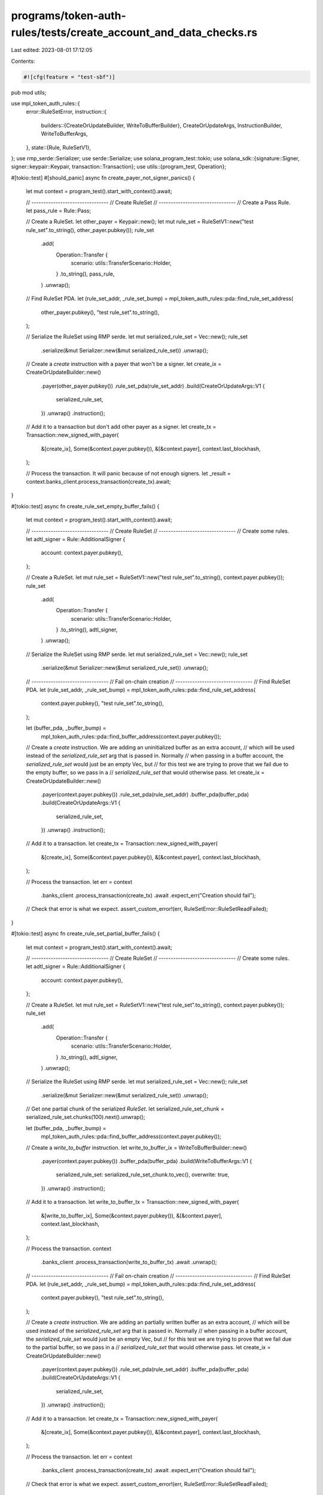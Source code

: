programs/token-auth-rules/tests/create_account_and_data_checks.rs
=================================================================

Last edited: 2023-08-01 17:12:05

Contents:

.. code-block:: rs

    #![cfg(feature = "test-sbf")]

pub mod utils;

use mpl_token_auth_rules::{
    error::RuleSetError,
    instruction::{
        builders::{CreateOrUpdateBuilder, WriteToBufferBuilder},
        CreateOrUpdateArgs, InstructionBuilder, WriteToBufferArgs,
    },
    state::{Rule, RuleSetV1},
};
use rmp_serde::Serializer;
use serde::Serialize;
use solana_program_test::tokio;
use solana_sdk::{signature::Signer, signer::keypair::Keypair, transaction::Transaction};
use utils::{program_test, Operation};

#[tokio::test]
#[should_panic]
async fn create_payer_not_signer_panics() {
    let mut context = program_test().start_with_context().await;

    // --------------------------------
    // Create RuleSet
    // --------------------------------
    // Create a Pass Rule.
    let pass_rule = Rule::Pass;

    // Create a RuleSet.
    let other_payer = Keypair::new();
    let mut rule_set = RuleSetV1::new("test rule_set".to_string(), other_payer.pubkey());
    rule_set
        .add(
            Operation::Transfer {
                scenario: utils::TransferScenario::Holder,
            }
            .to_string(),
            pass_rule,
        )
        .unwrap();

    // Find RuleSet PDA.
    let (rule_set_addr, _rule_set_bump) = mpl_token_auth_rules::pda::find_rule_set_address(
        other_payer.pubkey(),
        "test rule_set".to_string(),
    );

    // Serialize the RuleSet using RMP serde.
    let mut serialized_rule_set = Vec::new();
    rule_set
        .serialize(&mut Serializer::new(&mut serialized_rule_set))
        .unwrap();

    // Create a `create` instruction with a payer that won't be a signer.
    let create_ix = CreateOrUpdateBuilder::new()
        .payer(other_payer.pubkey())
        .rule_set_pda(rule_set_addr)
        .build(CreateOrUpdateArgs::V1 {
            serialized_rule_set,
        })
        .unwrap()
        .instruction();

    // Add it to a transaction but don't add other payer as a signer.
    let create_tx = Transaction::new_signed_with_payer(
        &[create_ix],
        Some(&context.payer.pubkey()),
        &[&context.payer],
        context.last_blockhash,
    );

    // Process the transaction.  It will panic because of not enough signers.
    let _result = context.banks_client.process_transaction(create_tx).await;
}

#[tokio::test]
async fn create_rule_set_empty_buffer_fails() {
    let mut context = program_test().start_with_context().await;

    // --------------------------------
    // Create RuleSet
    // --------------------------------
    // Create some rules.
    let adtl_signer = Rule::AdditionalSigner {
        account: context.payer.pubkey(),
    };

    // Create a RuleSet.
    let mut rule_set = RuleSetV1::new("test rule_set".to_string(), context.payer.pubkey());
    rule_set
        .add(
            Operation::Transfer {
                scenario: utils::TransferScenario::Holder,
            }
            .to_string(),
            adtl_signer,
        )
        .unwrap();

    // Serialize the RuleSet using RMP serde.
    let mut serialized_rule_set = Vec::new();
    rule_set
        .serialize(&mut Serializer::new(&mut serialized_rule_set))
        .unwrap();

    // --------------------------------
    // Fail on-chain creation
    // --------------------------------
    // Find RuleSet PDA.
    let (rule_set_addr, _rule_set_bump) = mpl_token_auth_rules::pda::find_rule_set_address(
        context.payer.pubkey(),
        "test rule_set".to_string(),
    );

    let (buffer_pda, _buffer_bump) =
        mpl_token_auth_rules::pda::find_buffer_address(context.payer.pubkey());

    // Create a `create` instruction.  We are adding an uninitialized buffer as an extra account,
    // which will be used instead of the `serialized_rule_set` arg that is passed in.  Normally
    // when passing in a buffer account, the `serialized_rule_set` would just be an empty Vec, but
    // for this test we are trying to prove that we fail due to the empty buffer, so we pass in a
    // `serialized_rule_set` that would otherwise pass.
    let create_ix = CreateOrUpdateBuilder::new()
        .payer(context.payer.pubkey())
        .rule_set_pda(rule_set_addr)
        .buffer_pda(buffer_pda)
        .build(CreateOrUpdateArgs::V1 {
            serialized_rule_set,
        })
        .unwrap()
        .instruction();

    // Add it to a transaction.
    let create_tx = Transaction::new_signed_with_payer(
        &[create_ix],
        Some(&context.payer.pubkey()),
        &[&context.payer],
        context.last_blockhash,
    );

    // Process the transaction.
    let err = context
        .banks_client
        .process_transaction(create_tx)
        .await
        .expect_err("Creation should fail");

    // Check that error is what we expect.
    assert_custom_error!(err, RuleSetError::RuleSetReadFailed);
}

#[tokio::test]
async fn create_rule_set_partial_buffer_fails() {
    let mut context = program_test().start_with_context().await;

    // --------------------------------
    // Create RuleSet
    // --------------------------------
    // Create some rules.
    let adtl_signer = Rule::AdditionalSigner {
        account: context.payer.pubkey(),
    };

    // Create a RuleSet.
    let mut rule_set = RuleSetV1::new("test rule_set".to_string(), context.payer.pubkey());
    rule_set
        .add(
            Operation::Transfer {
                scenario: utils::TransferScenario::Holder,
            }
            .to_string(),
            adtl_signer,
        )
        .unwrap();

    // Serialize the RuleSet using RMP serde.
    let mut serialized_rule_set = Vec::new();
    rule_set
        .serialize(&mut Serializer::new(&mut serialized_rule_set))
        .unwrap();

    // Get one partial chunk of the serialized `RuleSet`.
    let serialized_rule_set_chunk = serialized_rule_set.chunks(100).next().unwrap();

    let (buffer_pda, _buffer_bump) =
        mpl_token_auth_rules::pda::find_buffer_address(context.payer.pubkey());

    // Create a `write_to_buffer` instruction.
    let write_to_buffer_ix = WriteToBufferBuilder::new()
        .payer(context.payer.pubkey())
        .buffer_pda(buffer_pda)
        .build(WriteToBufferArgs::V1 {
            serialized_rule_set: serialized_rule_set_chunk.to_vec(),
            overwrite: true,
        })
        .unwrap()
        .instruction();

    // Add it to a transaction.
    let write_to_buffer_tx = Transaction::new_signed_with_payer(
        &[write_to_buffer_ix],
        Some(&context.payer.pubkey()),
        &[&context.payer],
        context.last_blockhash,
    );

    // Process the transaction.
    context
        .banks_client
        .process_transaction(write_to_buffer_tx)
        .await
        .unwrap();

    // --------------------------------
    // Fail on-chain creation
    // --------------------------------
    // Find RuleSet PDA.
    let (rule_set_addr, _rule_set_bump) = mpl_token_auth_rules::pda::find_rule_set_address(
        context.payer.pubkey(),
        "test rule_set".to_string(),
    );

    // Create a `create` instruction.  We are adding an partially written buffer as an extra account,
    // which will be used instead of the `serialized_rule_set` arg that is passed in.  Normally
    // when passing in a buffer account, the `serialized_rule_set` would just be an empty Vec, but
    // for this test we are trying to prove that we fail due to the partial buffer, so we pass in a
    // `serialized_rule_set` that would otherwise pass.
    let create_ix = CreateOrUpdateBuilder::new()
        .payer(context.payer.pubkey())
        .rule_set_pda(rule_set_addr)
        .buffer_pda(buffer_pda)
        .build(CreateOrUpdateArgs::V1 {
            serialized_rule_set,
        })
        .unwrap()
        .instruction();

    // Add it to a transaction.
    let create_tx = Transaction::new_signed_with_payer(
        &[create_ix],
        Some(&context.payer.pubkey()),
        &[&context.payer],
        context.last_blockhash,
    );

    // Process the transaction.
    let err = context
        .banks_client
        .process_transaction(create_tx)
        .await
        .expect_err("Creation should fail");

    // Check that error is what we expect.
    assert_custom_error!(err, RuleSetError::RuleSetReadFailed);
}

#[tokio::test]
async fn create_rule_set_empty_rule_set_fails() {
    let mut context = program_test().start_with_context().await;

    // --------------------------------
    // Fail on-chain creation
    // --------------------------------
    // Find RuleSet PDA.
    let (rule_set_addr, _rule_set_bump) = mpl_token_auth_rules::pda::find_rule_set_address(
        context.payer.pubkey(),
        "test rule_set".to_string(),
    );

    // Create a `create` instruction with an empty Vec for a `RuleSet`.
    let create_ix = CreateOrUpdateBuilder::new()
        .payer(context.payer.pubkey())
        .rule_set_pda(rule_set_addr)
        .build(CreateOrUpdateArgs::V1 {
            serialized_rule_set: vec![],
        })
        .unwrap()
        .instruction();

    // Add it to a transaction.
    let create_tx = Transaction::new_signed_with_payer(
        &[create_ix],
        Some(&context.payer.pubkey()),
        &[&context.payer],
        context.last_blockhash,
    );

    // Process the transaction.
    let err = context
        .banks_client
        .process_transaction(create_tx)
        .await
        .expect_err("Creation should fail");

    // Check that error is what we expect.
    assert_custom_error!(err, RuleSetError::RuleSetReadFailed);
}

#[tokio::test]
async fn create_rule_set_name_too_long_fails() {
    let mut context = program_test().start_with_context().await;

    // --------------------------------
    // Create RuleSet
    // --------------------------------
    // Create some rules.
    let adtl_signer = Rule::AdditionalSigner {
        account: context.payer.pubkey(),
    };

    // Create a RuleSet.
    let mut rule_set = RuleSetV1::new(
        "test rule_set that has too long of a name".to_string(),
        context.payer.pubkey(),
    );

    rule_set
        .add(
            Operation::Transfer {
                scenario: utils::TransferScenario::Holder,
            }
            .to_string(),
            adtl_signer,
        )
        .unwrap();

    // Serialize the RuleSet using RMP serde.
    let mut serialized_rule_set = Vec::new();
    rule_set
        .serialize(&mut Serializer::new(&mut serialized_rule_set))
        .unwrap();

    // --------------------------------
    // Fail on-chain creation
    // --------------------------------
    // Find RuleSet PDA.  This isn't the correct PDA but we expect to fail because the name in the
    // serialized `RuleSet` is too long.
    let (rule_set_addr, _rule_set_bump) = mpl_token_auth_rules::pda::find_rule_set_address(
        context.payer.pubkey(),
        "test rule_set".to_string(),
    );

    // Create a `create` instruction.
    let create_ix = CreateOrUpdateBuilder::new()
        .payer(context.payer.pubkey())
        .rule_set_pda(rule_set_addr)
        .build(CreateOrUpdateArgs::V1 {
            serialized_rule_set,
        })
        .unwrap()
        .instruction();

    // Add it to a transaction.
    let create_tx = Transaction::new_signed_with_payer(
        &[create_ix],
        Some(&context.payer.pubkey()),
        &[&context.payer],
        context.last_blockhash,
    );

    // Process the transaction.
    let err = context
        .banks_client
        .process_transaction(create_tx)
        .await
        .expect_err("Creation should fail");

    // Check that error is what we expect.
    assert_custom_error!(err, RuleSetError::NameTooLong);
}

#[tokio::test]
async fn create_rule_set_wrong_owner_fails() {
    let mut context = program_test().start_with_context().await;

    // --------------------------------
    // Create RuleSet
    // --------------------------------
    // Create some rules.
    let adtl_signer = Rule::AdditionalSigner {
        account: context.payer.pubkey(),
    };

    // Create a RuleSet.
    let mut rule_set = RuleSetV1::new("test rule_set".to_string(), Keypair::new().pubkey());
    rule_set
        .add(
            Operation::Transfer {
                scenario: utils::TransferScenario::Holder,
            }
            .to_string(),
            adtl_signer,
        )
        .unwrap();

    // Serialize the RuleSet using RMP serde.
    let mut serialized_rule_set = Vec::new();
    rule_set
        .serialize(&mut Serializer::new(&mut serialized_rule_set))
        .unwrap();

    // --------------------------------
    // Fail on-chain creation
    // --------------------------------
    // Find RuleSet PDA with DIFFERENT NAME.
    let (rule_set_addr, _rule_set_bump) = mpl_token_auth_rules::pda::find_rule_set_address(
        context.payer.pubkey(),
        "test rule_set".to_string(),
    );

    // Create a `create` instruction.
    let create_ix = CreateOrUpdateBuilder::new()
        .payer(context.payer.pubkey())
        .rule_set_pda(rule_set_addr)
        .build(CreateOrUpdateArgs::V1 {
            serialized_rule_set,
        })
        .unwrap()
        .instruction();

    // Add it to a transaction.
    let create_tx = Transaction::new_signed_with_payer(
        &[create_ix],
        Some(&context.payer.pubkey()),
        &[&context.payer],
        context.last_blockhash,
    );

    // Process the transaction.
    let err = context
        .banks_client
        .process_transaction(create_tx)
        .await
        .expect_err("Creation should fail");

    // Check that error is what we expect.
    assert_custom_error!(err, RuleSetError::RuleSetOwnerMismatch);
}

#[tokio::test]
async fn create_rule_set_buffer_with_different_name_fails() {
    let mut context = program_test().start_with_context().await;

    // --------------------------------
    // Create RuleSet
    // --------------------------------
    // Create some rules.
    let adtl_signer = Rule::AdditionalSigner {
        account: context.payer.pubkey(),
    };

    // Create a RuleSet.
    let mut rule_set = RuleSetV1::new("test rule_set".to_string(), context.payer.pubkey());
    rule_set
        .add(
            Operation::Transfer {
                scenario: utils::TransferScenario::Holder,
            }
            .to_string(),
            adtl_signer,
        )
        .unwrap();

    // Serialize the RuleSet using RMP serde.
    let mut serialized_rule_set = Vec::new();
    rule_set
        .serialize(&mut Serializer::new(&mut serialized_rule_set))
        .unwrap();

    // Find buffer PDA.
    let (buffer_pda, _buffer_bump) =
        mpl_token_auth_rules::pda::find_buffer_address(context.payer.pubkey());

    // Write `RuleSet` to buffer.
    let mut overwrite = true;
    for serialized_rule_set_chunk in serialized_rule_set.chunks(1000) {
        // Create a `write_to_buffer` instruction.
        let write_to_buffer_ix = WriteToBufferBuilder::new()
            .payer(context.payer.pubkey())
            .buffer_pda(buffer_pda)
            .build(WriteToBufferArgs::V1 {
                serialized_rule_set: serialized_rule_set_chunk.to_vec(),
                overwrite,
            })
            .unwrap()
            .instruction();

        // Add it to a transaction.
        let write_to_buffer_tx = Transaction::new_signed_with_payer(
            &[write_to_buffer_ix],
            Some(&context.payer.pubkey()),
            &[&context.payer],
            context.last_blockhash,
        );

        // Process the transaction.
        context
            .banks_client
            .process_transaction(write_to_buffer_tx)
            .await
            .unwrap();

        if overwrite {
            overwrite = false;
        }
    }

    // --------------------------------
    // Fail on-chain creation
    // --------------------------------
    // Find RuleSet PDA with DIFFERENT NAME.
    let (rule_set_addr, _rule_set_bump) = mpl_token_auth_rules::pda::find_rule_set_address(
        context.payer.pubkey(),
        "DIFFERENT NAME".to_string(),
    );

    // Create a `create` instruction.
    let create_ix = CreateOrUpdateBuilder::new()
        .payer(context.payer.pubkey())
        .rule_set_pda(rule_set_addr)
        .buffer_pda(buffer_pda)
        .build(CreateOrUpdateArgs::V1 {
            serialized_rule_set: vec![],
        })
        .unwrap()
        .instruction();

    // Add it to a transaction.
    let create_tx = Transaction::new_signed_with_payer(
        &[create_ix],
        Some(&context.payer.pubkey()),
        &[&context.payer],
        context.last_blockhash,
    );

    // Process the transaction.
    let err = context
        .banks_client
        .process_transaction(create_tx)
        .await
        .expect_err("Creation should fail");

    // Check that error is what we expect.
    assert_custom_error!(err, RuleSetError::DerivedKeyInvalid);
}

#[tokio::test]
async fn create_rule_set_to_wallet_fails() {
    let mut context = program_test().start_with_context().await;

    // --------------------------------
    // Create RuleSet
    // --------------------------------
    // Create some rules.
    let adtl_signer = Rule::AdditionalSigner {
        account: context.payer.pubkey(),
    };

    // Create a RuleSet.
    let mut rule_set = RuleSetV1::new("test rule_set".to_string(), context.payer.pubkey());
    rule_set
        .add(
            Operation::Transfer {
                scenario: utils::TransferScenario::Holder,
            }
            .to_string(),
            adtl_signer,
        )
        .unwrap();

    // Serialize the RuleSet using RMP serde.
    let mut serialized_rule_set = Vec::new();
    rule_set
        .serialize(&mut Serializer::new(&mut serialized_rule_set))
        .unwrap();

    // --------------------------------
    // Fail on-chain creation
    // --------------------------------
    // Create a `create` instruction.
    let create_ix = CreateOrUpdateBuilder::new()
        .payer(context.payer.pubkey())
        .rule_set_pda(Keypair::new().pubkey())
        .build(CreateOrUpdateArgs::V1 {
            serialized_rule_set,
        })
        .unwrap()
        .instruction();

    // Add it to a transaction.
    let create_tx = Transaction::new_signed_with_payer(
        &[create_ix],
        Some(&context.payer.pubkey()),
        &[&context.payer],
        context.last_blockhash,
    );

    // Process the transaction.
    let err = context
        .banks_client
        .process_transaction(create_tx)
        .await
        .expect_err("Creation should fail");

    // Check that error is what we expect.
    assert_custom_error!(err, RuleSetError::DerivedKeyInvalid);
}

#[tokio::test]
async fn create_rule_set_to_wrong_pda_fails() {
    let mut context = program_test().start_with_context().await;

    // --------------------------------
    // Create RuleSet
    // --------------------------------
    // Create some rules.
    let adtl_signer = Rule::AdditionalSigner {
        account: context.payer.pubkey(),
    };

    // Create a RuleSet.
    let mut rule_set = RuleSetV1::new("test rule_set".to_string(), context.payer.pubkey());
    rule_set
        .add(
            Operation::Transfer {
                scenario: utils::TransferScenario::Holder,
            }
            .to_string(),
            adtl_signer,
        )
        .unwrap();

    // Serialize the RuleSet using RMP serde.
    let mut serialized_rule_set = Vec::new();
    rule_set
        .serialize(&mut Serializer::new(&mut serialized_rule_set))
        .unwrap();

    // --------------------------------
    // Fail on-chain creation
    // --------------------------------
    // Find RuleSet PDA using WRONG NAME for seed.
    let (wrong_rule_set_addr, _rule_set_bump) = mpl_token_auth_rules::pda::find_rule_set_address(
        context.payer.pubkey(),
        "WRONG NAME".to_string(),
    );

    // Create a `create` instruction.
    let create_ix = CreateOrUpdateBuilder::new()
        .payer(context.payer.pubkey())
        .rule_set_pda(wrong_rule_set_addr)
        .build(CreateOrUpdateArgs::V1 {
            serialized_rule_set,
        })
        .unwrap()
        .instruction();

    // Add it to a transaction.
    let create_tx = Transaction::new_signed_with_payer(
        &[create_ix],
        Some(&context.payer.pubkey()),
        &[&context.payer],
        context.last_blockhash,
    );

    // Process the transaction.
    let err = context
        .banks_client
        .process_transaction(create_tx)
        .await
        .expect_err("Creation should fail");

    // Check that error is what we expect.
    assert_custom_error!(err, RuleSetError::DerivedKeyInvalid);
}


